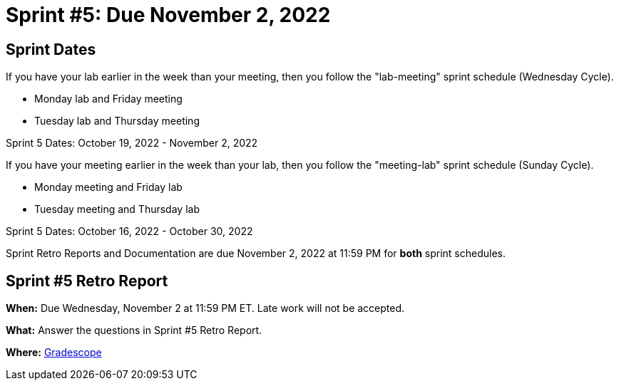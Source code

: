 = Sprint #5: Due November 2, 2022

== Sprint Dates
If you have your lab earlier in the week than your meeting, then you follow the "lab-meeting" sprint schedule (Wednesday Cycle).

* Monday lab and Friday meeting
* Tuesday lab and Thursday meeting

Sprint 5 Dates: October 19, 2022 - November 2, 2022

If you have your meeting earlier in the week than your lab, then you follow the "meeting-lab" sprint schedule (Sunday Cycle).

* Monday meeting and Friday lab
* Tuesday meeting and Thursday lab

Sprint 5 Dates: October 16, 2022 - October 30, 2022

Sprint Retro Reports and Documentation are due November 2, 2022 at 11:59 PM for *both* sprint schedules.


== Sprint #5 Retro Report 

*When:* Due Wednesday, November 2 at 11:59 PM ET. Late work will not be accepted. 

*What:* Answer the questions in Sprint #5 Retro Report. 

*Where:* link:https://www.gradescope.com/[Gradescope] 